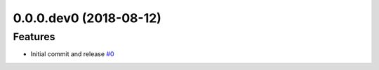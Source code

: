 0.0.0.dev0 (2018-08-12)
=======================

Features
--------

- Initial commit and release  `#0 <https://github.com/sarugaku/vistir/issues/0>`_
